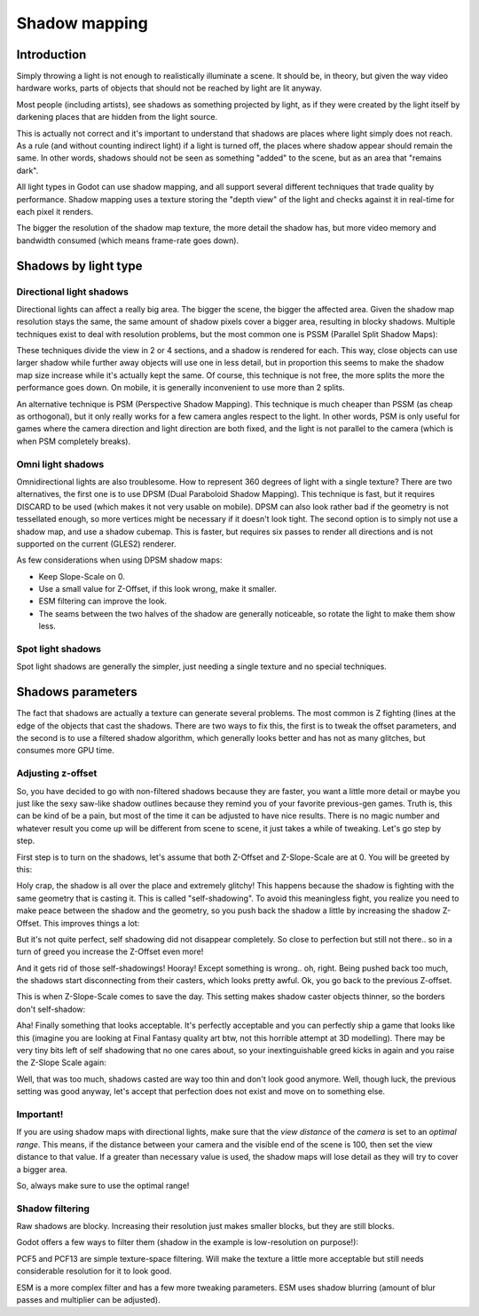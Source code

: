 .. _doc_shadow_mapping:

Shadow mapping
==============

Introduction
------------

Simply throwing a light is not enough to realistically illuminate a
scene. It should be, in theory, but given the way video hardware
works, parts of objects that should not be reached by light are lit
anyway.

Most people (including artists), see shadows as something projected by
light, as if they were created by the light itself by darkening places
that are hidden from the light source.

This is actually not correct and it's important to understand that
shadows are places where light simply does not reach. As a rule (and
without counting indirect light) if a light is turned off, the places
where shadow appear should remain the same. In other words, shadows
should not be seen as something "added" to the scene, but as an area
that "remains dark".

All light types in Godot can use shadow mapping, and all support several
different techniques that trade quality by performance. Shadow mapping
uses a texture storing the "depth view" of the light and checks against
it in real-time for each pixel it renders.

The bigger the resolution of the shadow map texture, the more detail the
shadow has, but more video memory and bandwidth consumed (which means
frame-rate goes down).

Shadows by light type
---------------------

Directional light shadows
~~~~~~~~~~~~~~~~~~~~~~~~~

Directional lights can affect a really big area. The bigger the scene,
the bigger the affected area. Given the shadow map resolution stays the
same, the same amount of shadow pixels cover a bigger area, resulting in
blocky shadows. Multiple techniques exist to deal with resolution
problems, but the most common one is PSSM (Parallel Split Shadow Maps):

.. image:: img/shadow_directional.png

These techniques divide the view in 2 or 4 sections, and a shadow is
rendered for each. This way, close objects can use larger shadow while
further away objects will use one in less detail, but in proportion this
seems to make the shadow map size increase while it's actually kept the
same. Of course, this technique is not free, the more splits the more
the performance goes down. On mobile, it is generally inconvenient to
use more than 2 splits.

An alternative technique is PSM (Perspective Shadow Mapping). This
technique is much cheaper than PSSM (as cheap as orthogonal), but it
only really works for a few camera angles respect to the light. In other
words, PSM is only useful for games where the camera direction and light
direction are both fixed, and the light is not parallel to the camera
(which is when PSM completely breaks).

Omni light shadows
~~~~~~~~~~~~~~~~~~

Omnidirectional lights are also troublesome. How to represent 360 degrees
of light with a single texture? There are two alternatives, the first
one is to use DPSM (Dual Paraboloid Shadow Mapping). This technique is
fast, but it requires DISCARD to be used (which makes it not very usable
on mobile). DPSM can also look rather bad if the geometry is not
tessellated enough, so more vertices might be necessary if it doesn't
look tight. The second option is to simply not use a shadow map, and use
a shadow cubemap. This is faster, but requires six passes to render all
directions and is not supported on the current (GLES2) renderer.

.. image:: img/shadow_omni.png

As few considerations when using DPSM shadow maps:

-  Keep Slope-Scale on 0.
-  Use a small value for Z-Offset, if this look wrong, make it smaller.
-  ESM filtering can improve the look.
-  The seams between the two halves of the shadow are generally
   noticeable, so rotate the light to make them show less.

Spot light shadows
~~~~~~~~~~~~~~~~~~

Spot light shadows are generally the simpler, just needing a single
texture and no special techniques.

.. image:: /img/shadow_spot.png

Shadows parameters
------------------

The fact that shadows are actually a texture can generate several
problems. The most common is Z fighting (lines at the edge of the
objects that cast the shadows. There are two ways to fix this, the first
is to tweak the offset parameters, and the second is to use a filtered
shadow algorithm, which generally looks better and has not as many
glitches, but consumes more GPU time.

Adjusting z-offset
~~~~~~~~~~~~~~~~~~

So, you have decided to go with non-filtered shadows because they are
faster, you want a little more detail or maybe you just like the sexy
saw-like shadow outlines because they remind you of your favorite
previous-gen games. Truth is, this can be kind of be a pain, but most of the
time it can be adjusted to have nice results. There is no magic number and
whatever result you come up will be different from scene to scene, it
just takes a while of tweaking. Let's go step by step.

First step is to turn on the shadows, let's assume that both Z-Offset
and Z-Slope-Scale are at 0. You will be greeted by this:

.. image:: img/shadow_offset_1.png

Holy crap, the shadow is all over the place and extremely glitchy! This
happens because the shadow is fighting with the same geometry that is
casting it. This is called "self-shadowing". To avoid this meaningless
fight, you realize you need to make peace between the shadow and the
geometry, so you push back the shadow a little by increasing the shadow
Z-Offset. This improves things a lot:

.. image:: img/shadow_offset_2.png

But it's not quite perfect, self shadowing did not disappear completely.
So close to perfection but still not there.. so in a turn of greed you
increase the Z-Offset even more!

.. image:: img/shadow_offset_3.png

And it gets rid of those self-shadowings! Hooray! Except something is
wrong.. oh, right. Being pushed back too much, the shadows start
disconnecting from their casters, which looks pretty awful. Ok, you go
back to the previous Z-offset.

This is when Z-Slope-Scale comes to save the day. This setting makes
shadow caster objects thinner, so the borders don't self-shadow:

.. image:: img/shadow_offset_4.png

Aha! Finally something that looks acceptable. It's perfectly acceptable
and you can perfectly ship a game that looks like this (imagine you are
looking at Final Fantasy quality art btw, not this horrible attempt at 3D
modelling). There may be very tiny bits left of self shadowing that no
one cares about, so your inextinguishable greed kicks in again and you
raise the Z-Slope Scale again:

.. image:: img/shadow_offset_5.png

Well, that was too much, shadows casted are way too thin and don't look
good anymore. Well, though luck, the previous setting was good anyway,
let's accept that perfection does not exist and move on to something
else.

Important!
~~~~~~~~~~

If you are using shadow maps with directional lights, make sure that
the *view distance* of the *camera* is set to an *optimal range*. This
means, if the distance between your camera and the visible end of the
scene is 100, then set the view distance to that value. If a greater
than necessary value is used, the shadow maps will lose detail as they
will try to cover a bigger area.

So, always make sure to use the optimal range!

Shadow filtering
~~~~~~~~~~~~~~~~

Raw shadows are blocky. Increasing their resolution just makes smaller
blocks, but they are still blocks.

Godot offers a few ways to filter them (shadow in the example is
low-resolution on purpose!):

.. image:: img/shadow_filter_options.png

PCF5 and PCF13 are simple texture-space filtering. Will make the texture
a little more acceptable but still needs considerable resolution for it
to look good.

ESM is a more complex filter and has a few more tweaking parameters. ESM
uses shadow blurring (amount of blur passes and multiplier can be
adjusted).
